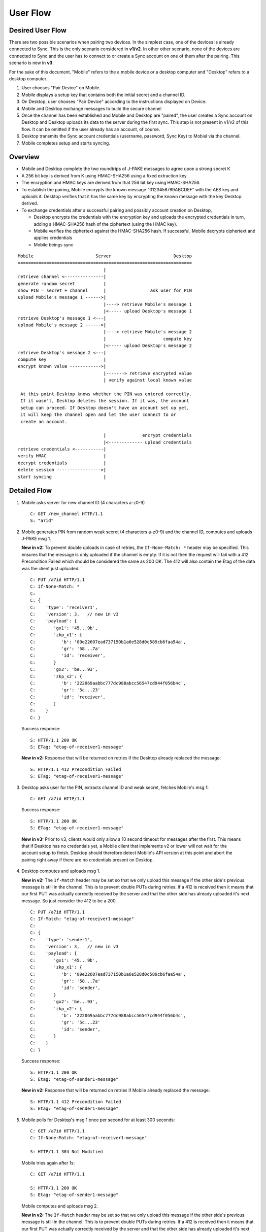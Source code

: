=========
User Flow
=========

Desired User Flow
=================

There are two possible scenarios when pairing two devices. In the simplest
case, one of the devices is already connected to Sync. This is the only
scenario considered in **v1/v2**. In other other scenario, none of the devices
are connected to Sync and the user has to connect to or create a Sync account
on one of them after the pairing. This scenario is new in **v3**.

For the sake of this document, "Mobile" refers to the a mobile device
or a desktop computer and "Desktop" refers to a desktop computer.

1. User chooses "Pair Device" on Mobile.
2. Mobile displays a setup key that contains both the initial secret
   and a channel ID.
3. On Desktop, user chooses "Pair Device" according to the
   instructions displayed on Device.
4. Mobile and Desktop exchange messages to build the secure channel
5. Once the channel has been established and Mobile and Desktop are
   "paired", the user creates a Sync account on Desktop and Desktop
   uploads its data to the server during the first sync. This step is
   not present in v1/v2 of this flow. It can be omitted if the user
   already has an account, of course.
6. Desktop transmits the Sync account credentials (username, password,
   Sync Key) to Mobiel via the channel.
7. Mobile completes setup and starts syncing.

Overview
========

- Mobile and Desktop complete the two roundtrips of J-PAKE messages to agree 
  upon a strong secret K
- A 256 bit key is derived from K using HMAC-SHA256 using a fixed extraction 
  key.
- The encryption and HMAC keys are derived from that 256 bit key using 
  HMAC-SHA256.
- To establish the pairing, Mobile encrypts the known message
  "0123456789ABCDEF" with the AES key and uploads it. Desktop verifies that it
  has the same key by encrypting the known message with the key Desktop
  derived.
- To exchange credentials after a successful pairing and possibly account
  creation on Desktop,

  - Desktop encrypts the credentials with the encryption key and uploads the 
    encrypted credentials in turn, adding a HMAC-SHA256 hash of the ciphertext
    (using the HMAC key).
  - Mobile verifies the ciphertext against the HMAC-SHA256 hash.  If
    successful, Mobile decrypts ciphertext and applies credentials
  - Mobile beings sync


::

    Mobile                        Server                        Desktop
    ===================================================================
                                     |
    retrieve channel <---------------|
    generate random secret           |
    show PIN = secret + channel      |                 ask user for PIN
    upload Mobile's message 1 ------>|
                                     |----> retrieve Mobile's message 1
                                     |<----- upload Desktop's message 1
    retrieve Desktop's message 1 <---|
    upload Mobile's message 2 ------>|
                                     |----> retrieve Mobile's message 2
                                     |                      compute key
                                     |<----- upload Desktop's message 2
    retrieve Desktop's message 2 <---|
    compute key                      |
    encrypt known value ------------>|
                                     |-------> retrieve encrypted value
                                     | verify against local known value

     At this point Desktop knows whether the PIN was entered correctly.
     If it wasn't, Desktop deletes the session. If it was, the account
     setup can proceed. If Desktop doesn't have an account set up yet,
     it will keep the channel open and let the user connect to or
     create an account.

                                     |              encrypt credentials
                                     |<------------- upload credentials
    retrieve credentials <-----------|
    verify HMAC                      |
    decrypt credentials              |
    delete session ----------------->|
    start syncing                    |


Detailed Flow
=============

1. Mobile asks server for new channel ID (4 characters a-z0-9)

   ::
    
       C: GET /new_channel HTTP/1.1
       S: "a7id"


2. Mobile generates PIN from random weak secret (4 characters a-z0-9) 
   and the channel ID, computes and uploads J-PAKE msg 1.

   **New in v2:** To prevent double uploads in case of retries, the 
   ``If-None-Match: *`` header may be specified. This ensures that the message
   is only uploaded if the channel is empty. If it is not then the request 
   will fail with a 412 Precondition Failed which should be considered the 
   same as 200 OK. The 412 will also contain the Etag of the data was the 
   client just uploaded.

   ::

    C: PUT /a7id HTTP/1.1
    C: If-None-Match: *
    C: 
    C: {
    C:    'type': 'receiver1',
    C:    'version': 3,   // new in v3
    C:    'payload': {
    C:       'gx1': '45...9b',
    C:       'zkp_x1': {
    C:          'b': '09e22607ead737150b1a6e528d0c589cb6faa54a',
    C:          'gr': '58...7a'
    C:          'id': 'receiver',
    C:       }
    C:       'gx2': 'be...93',
    C:       'zkp_x2': {
    C:          'b': '222069aabbc777dc988abcc56547cd944f056b4c',
    C:          'gr': '5c...23'
    C:          'id': 'receiver',
    C:       }
    C:    }
    C: }

   Success response::

    S: HTTP/1.1 200 OK
    S: ETag: "etag-of-receiver1-message"

   **New in v2:** Response that will be returned on retries if the Desktop
   already replaced the message::

    S: HTTP/1.1 412 Precondition Failed
    S: ETag: "etag-of-receiver1-message"


3. Desktop asks user for the PIN, extracts channel ID and weak secret, fetches 
   Mobile's msg 1::

    C: GET /a7id HTTP/1.1

   Success response::

    S: HTTP/1.1 200 OK
    S: ETag: "etag-of-receiver1-message"

  **New in v3:** Prior to v3, clients would only allow a 10 second timeout for
  messages after the first. This means that if Desktop has no credentials yet,
  a Mobile client that implements v2 or lower will not wait for the account
  setup to finish. Desktop should therefore detect Mobile's API version at this
  point and abort the pairing right away if there are no credentials present on
  Desktop.

4. Desktop computes and uploads msg 1.

   **New in v2:** The ``If-Match`` header may be set so that we only upload this
   message if the other side's previous message is still in the channel. This 
   is to prevent double PUTs during retries. If a 412 is received then it 
   means that our first PUT was actually correctly received by the server and 
   that the other side has already uploaded it's next message. 
   So just consider the 412 to be a 200.

   ::

    C: PUT /a7id HTTP/1.1
    C: If-Match: "etag-of-receiver1-message"
    C: 
    C: {
    C:    'type': 'sender1',
    C:    'version': 3,   // new in v3
    C:    'payload': {
    C:       'gx1': '45...9b',
    C:       'zkp_x1': {
    C:          'b': '09e22607ead737150b1a6e528d0c589cb6faa54a',
    C:          'gr': '58...7a'
    C:          'id': 'sender',
    C:       }
    C:       'gx2': 'be...93',
    C:       'zkp_x2': {
    C:          'b': '222069aabbc777dc988abcc56547cd944f056b4c',
    C:          'gr': '5c...23'
    C:          'id': 'sender',
    C:       }
    C:    }
    C: }

   Success response::

    S: HTTP/1.1 200 OK
    S: Etag: "etag-of-sender1-message"

   **New in v2:** Response that will be returned on retries if Mobile
   already replaced the message::

    S: HTTP/1.1 412 Precondition Failed
    S: Etag: "etag-of-sender1-message"


5. Mobile polls for Desktop's msg 1 once per second for at least 300 seconds::

    C: GET /a7id HTTP/1.1
    C: If-None-Match: "etag-of-receiver1-message"

    S: HTTP/1.1 304 Not Modified

   Mobile tries again after 1s::

    C: GET /a7id HTTP/1.1

    S: HTTP/1.1 200 OK
    S: Etag: "etag-of-sender1-message"

   Mobile computes and uploads msg 2.

   **New in v2:** The ``If-Match`` header may be set so that we only upload this
   message if the other side's previous message is still in the channel. This 
   is to prevent double PUTs during retries. If a 412 is received then it means 
   that our first PUT was actually correctly received by the server and that 
   the other side has already uploaded it's next message. So just consider the 
   412 to be a 200.::

    C: PUT /a7id HTTP/1.1
    C: If-Match: "etag-of-sender1-message"
    C: 
    C: {
    C:    'type': 'receiver2',
    C:    'version': 3,   // new in v3
    C:    'payload': {
    C:       'A': '87...82',
    C:       'zkp_A': {
    C:          'b': '6f...08',
    C:          'id': 'receiver',
    C:          'gr': 'f8...49'
    C:       }
    C:    }
    C: }

    S: HTTP/1.1 200 OK
    S: ETag: "etag-of-receiver2-message"

   **New in v2:** Response that will be returned on retries if Desktop
   already replaced the message::

    S: HTTP/1.1 412 Precondition Failed
    S: ETag: "etag-of-receiver2-message"

6. Desktop polls for Mobile's msg 2 once per second for at least 10 seconds::

    C: GET /a7id HTTP/1.1
    C: If-None-Match: "etag-of-sender1-message"

    S: HTTP/1.1 304 Not Modified

   and eventually retrieves it::

    S: HTTP/1.1 200 OK
    S: Etag: "etag-of-receiver2-message"

   Desktop computes key, computes and uploads msg 2.

   **New in v2:** The ``If-Match`` header may be set so that we only upload this
   message if the other side's previous message is still in the channel. This 
   is to prevent double PUTs during retries. If a 412 is received then it 
   means that our first PUT was actually correctly received by the server and 
   that the other side has already uploaded it's next message. So just 
   consider the 412 to be a 200.

   ::

    C: PUT /a7id HTTP/1.1
    C: If-Match: "etag-of-receiver2-message"
    C: 
    C: {
    C:    'type': 'sender2',
    C:    'version': 3,   // new in v3
    C:    'payload': {
    C:       'A': '87...82',
    C:       'zkp_A': {
    C:          'b': '6f...08',
    C:          'id': 'sender',
    C:          'gr': 'f8...49'
    C:       }
    C:    }
    C: }

    S: HTTP/1.1 200 OK
    S: ETag: "etag-of-sender2-message"

   **New in v2:** Response that will be returned on retries if Mobile
   already replaced the message::

    S: HTTP/1.1 412 Precondition Failed
    S: ETag: "etag-of-sender2-message"


7. Mobile polls for Desktop's msg 2 once per second for at least 10
   seconds and eventually retrieves it::

    C: GET /a7id HTTP/1.1
    C: If-No-Match: "etag-of-receiver2-message"

    S: HTTP/1.1 200 OK
    S: Etag: "etag-of-sender2-message"
    { 'type': 'sender2', ... }

    S: HTTP/1.1 304 Not Modified

   Mobile computes key, uploads encrypted known message "0123456789ABCDEF" to 
   prove its knowledge (msg 3).

   **New in v2:** The ``If-Match`` header may be set so that we only upload 
   this message if the other side's previous message is still in the channel. 
   This is to prevent double PUTs during retries. If a 412 is received then it 
   means that our first PUT was actually correctly received by the server and 
   that the other side has already uploaded it's next message. 
   So just consider the 412 to be a 200.

   ::

        C: PUT /a7id HTTP/1.1
        C: If-Match: "etag-of-sender2-message"
        C: 
        C: {
        C:    'type': 'receiver3',
        C:    'version': 3,   // new in v3
        C:    'payload': {
        C:       'ciphertext': "base64encoded=",
        C:       'IV': "base64encoded=",
        C:    }
        C: }

        S: HTTP/1.1 200 OK
        S: Etag: "etag-of-receiver3-message"

   **New in v2:** Response that will be returned on retries if Desktop
   already replaced the message::

        S: HTTP/1.1 412 Precondition failed
        S: Etag: "etag-of-receiver3-message"


8. Desktop retrieves Mobile's msg 3 to confirm the key. It polls once
   per second for at least 10 seconds::

    C: GET /a7id HTTP/1.1
    C: If-No-Match: "etag-of-sender2-message"

    S: HTTP/1.1 200 OK
    C: ETag: "etag-of-receiver3-message"
    ...

   Desktop verifies it against its own version. If the values don't match,
   the pairing is aborted and the session should be deleted.

   Once credentials are available, and if the channel is still available,
   Desktop encrypts the credentials and uploads them.

   **New in v2:** The ``If-Match`` header may be set so that we only upload 
   this message if the other side's previous message is still in the channel. 
   This is to prevent double PUTs during retries. If a 412 is received then 
   it means that our first PUT was actually correctly received by the server 
   and that the other side has already uploaded it's next message. So just 
   consider the 412 to be a 200.

   **New in v3:** Desktop must include the If-Match header to ensure the
   session hasn't been deleted yet (e.g. due to a timeout) or tampered with
   in the mean time.

   ::

        C: PUT /a7id HTTP/1.1
        C: If-Match: "etag-of-receiver3-message"
        C: 
        C: {
        C:    'type': 'sender3',
        C:    'version': 3,   // new in v3
        C:    'payload': {
        C:       'ciphertext': "base64encoded=",
        C:       'IV': "base64encoded=",
        C:       'hmac': "base64encoded=",
        C:    }
        C: }


        S: HTTP/1.1 200 OK
        S: Etag: "etag-of-sender3-message"

   **New in v2:** Response that will be returned on retries if Mobile
   already replaced the message::

        S: HTTP/1.1 412 Precondition failed
        S: Etag: "etag-of-sender3-message"


   If the hash does not match, the Desktop deletes the session::

        C: DELETE /a7id HTTP/1.1

        S: HTTP/1.1 200 OK
        ...

   This means that Mobile will receive a 404 when it tries to retrieve 
   the encrypted credentials.


9. Mobile polls for the encrypted credentials once per second for at least
   300 seconds to allow for the account process (the increased timeout is
   **new in v3**)::

    C: GET /a7id HTTP/1.1
    C: If-None-Match: "etag-of-receiver3-message"

    S: HTTP/1.1 200 OK
    ... 

   Decrypts Sync credentials and verifies HMAC.


10. Mobile deletes the session [OPTIONAL]

    ::

     C: DELETE /a7id HTTP/1.1

     S: HTTP/1.1 200 OK
     ... 

11. Mobile starts syncing.
